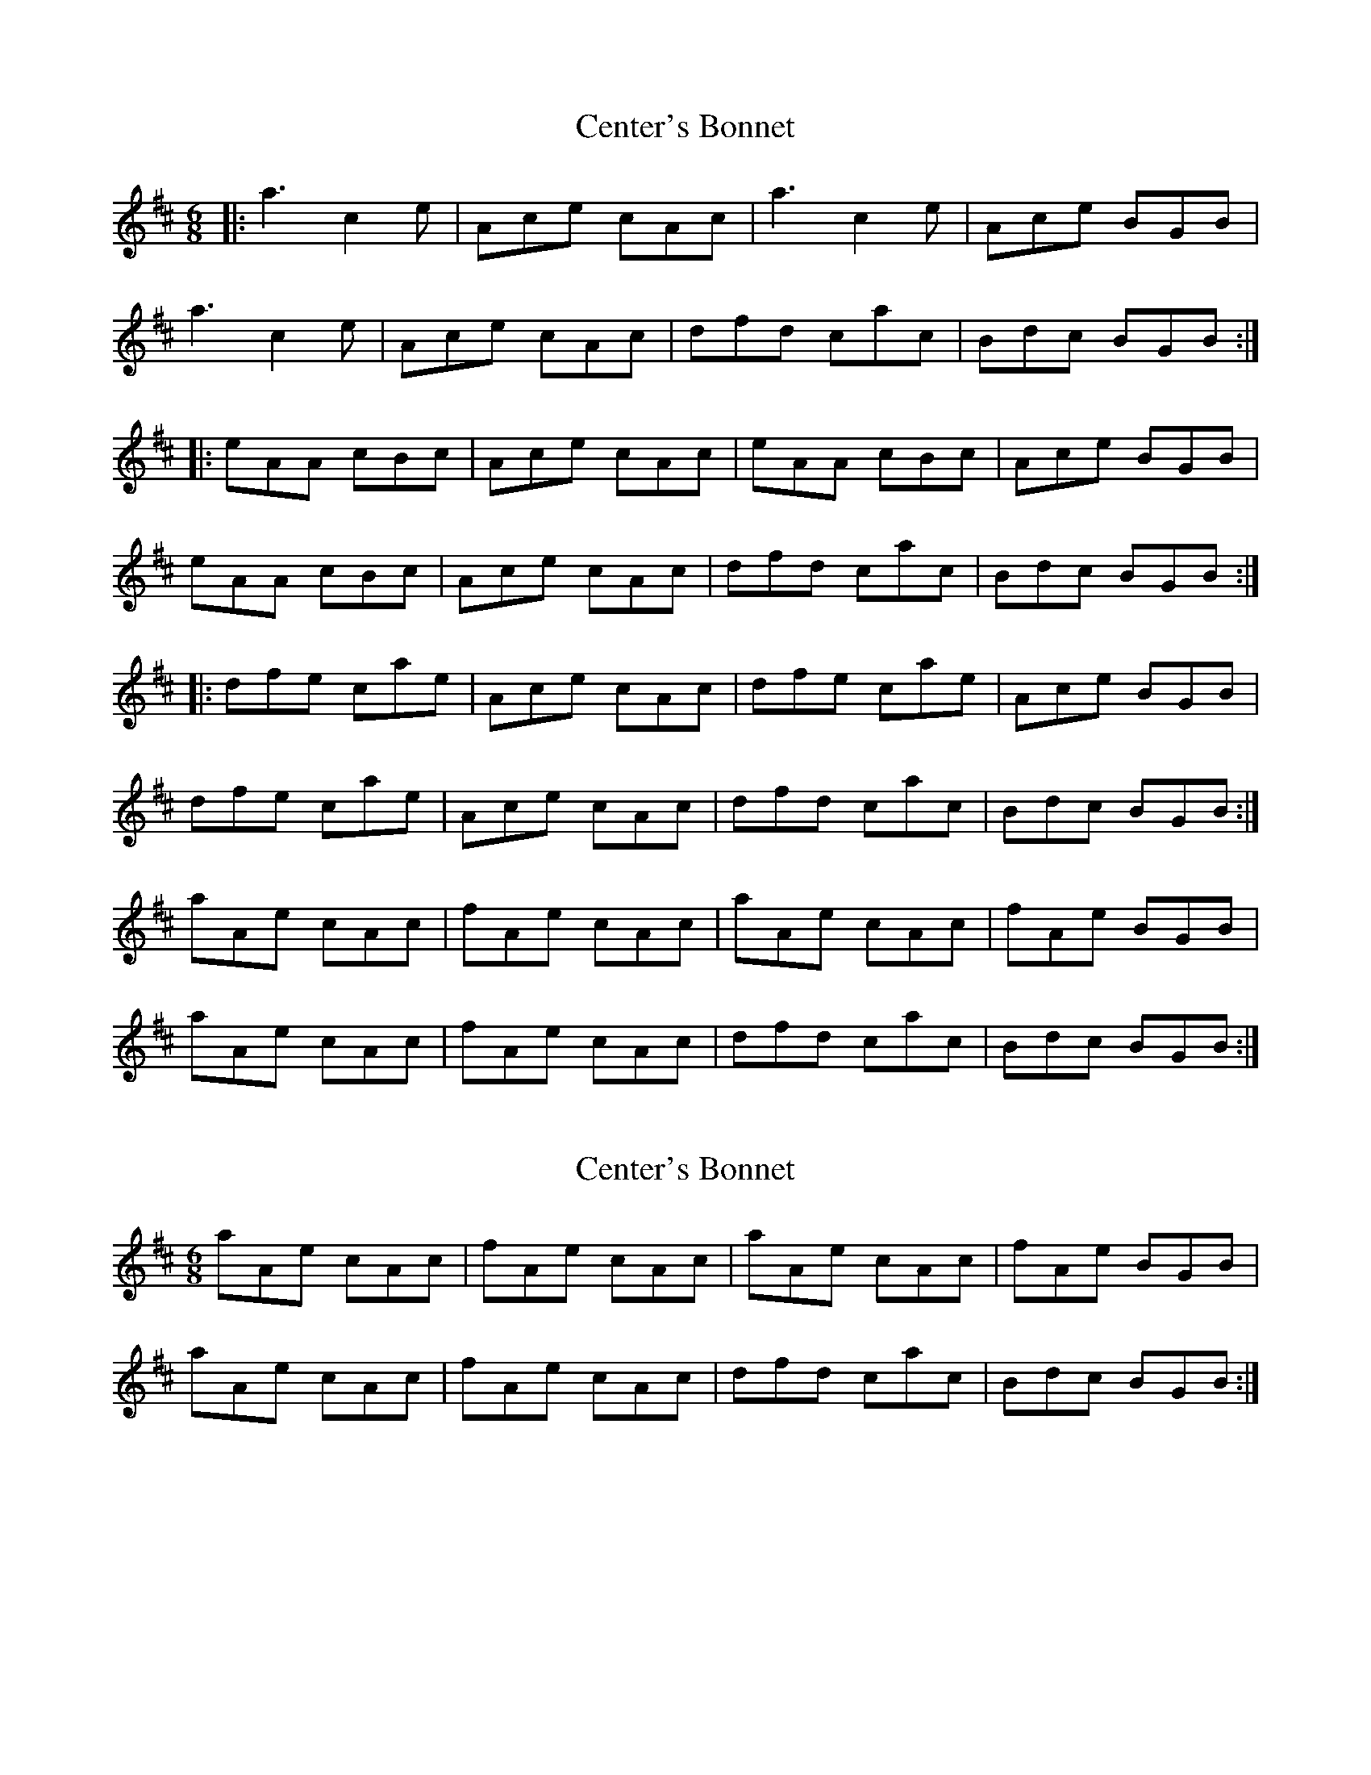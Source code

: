 X: 1
T: Center's Bonnet
Z: Conán McDonnell
S: https://thesession.org/tunes/6522#setting6522
R: jig
M: 6/8
L: 1/8
K: Amix
|:a3 c2e | Ace cAc | a3 c2e | Ace BGB |
a3 c2e | Ace cAc |dfd cac|Bdc BGB:|
|:eAA cBc|Ace cAc|eAA cBc|Ace BGB |
eAA cBc|Ace cAc|dfd cac|Bdc BGB:|
|:dfe cae|Ace cAc|dfe cae|Ace BGB |
dfe cae|Ace cAc|dfd cac|Bdc BGB:|
aAe cAc | fAe cAc | aAe cAc | fAe BGB |
aAe cAc | fAe cAc | dfd cac | Bdc BGB :|
X: 2
T: Center's Bonnet
Z: Kenny
S: https://thesession.org/tunes/6522#setting18206
R: jig
M: 6/8
L: 1/8
K: Amix
aAe cAc | fAe cAc | aAe cAc | fAe BGB |aAe cAc | fAe cAc | dfd cac | Bdc BGB :|
